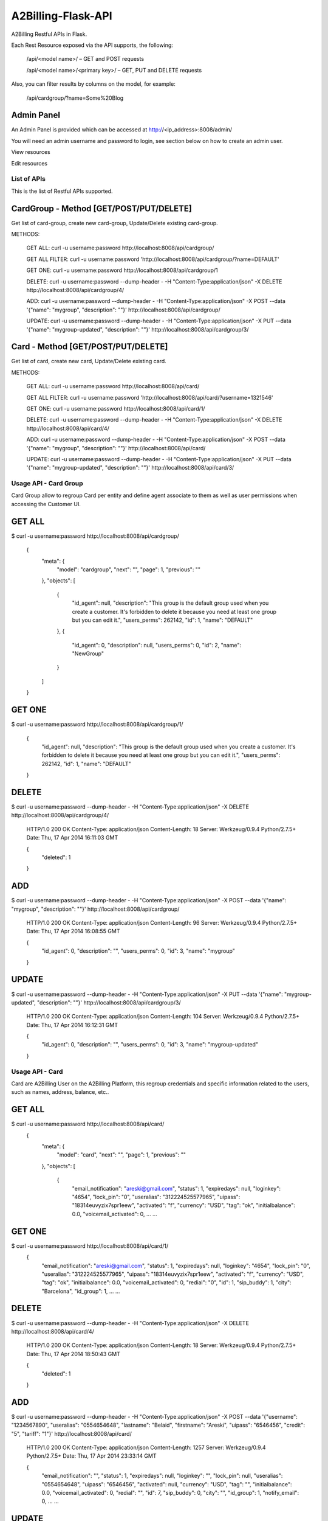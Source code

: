 A2Billing-Flask-API
===================

A2Billing Restful APIs in Flask.


Each Rest Resource exposed via the API supports, the following:

    /api/<model name>/ – GET and POST requests

    /api/<model name>/<primary key>/ – GET, PUT and DELETE requests

Also, you can filter results by columns on the model, for example:

    /api/cardgroup/?name=Some%20Blog


Admin Panel
~~~~~~~~~~~

An Admin Panel is provided which can be accessed at http://<ip_address>:8008/admin/

You will need an admin username and password to login, see section below on how to create an admin user.

View resources

.. image:: https://github.com/areski/a2billing-flask-api/raw/master/screenshots/A2Billing-API-Admin.png

Edit resources

.. image:: https://github.com/areski/a2billing-flask-api/raw/master/screenshots/A2Billing-API-Admin-Edit.png



List of APIs
------------

This is the list of Restful APIs supported.

CardGroup - Method [GET/POST/PUT/DELETE]
~~~~~~~~~~~~~~~~~~~~~~~~~~~~~~~~~~~~~~~~

Get list of card-group, create new card-group, Update/Delete existing card-group.

METHODS:

    GET ALL: curl -u username:password http://localhost:8008/api/cardgroup/

    GET ALL FILTER: curl -u username:password 'http://localhost:8008/api/cardgroup/?name=DEFAULT'

    GET ONE: curl -u username:password http://localhost:8008/api/cardgroup/1

    DELETE: curl -u username:password --dump-header - -H "Content-Type:application/json" -X DELETE http://localhost:8008/api/cardgroup/4/

    ADD: curl -u username:password --dump-header - -H "Content-Type:application/json" -X POST --data '{"name": "mygroup", "description": ""}' http://localhost:8008/api/cardgroup/

    UPDATE: curl -u username:password --dump-header - -H "Content-Type:application/json" -X PUT --data '{"name": "mygroup-updated", "description": ""}' http://localhost:8008/api/cardgroup/3/


Card - Method [GET/POST/PUT/DELETE]
~~~~~~~~~~~~~~~~~~~~~~~~~~~~~~~~~~~

Get list of card, create new card, Update/Delete existing card.

METHODS:

    GET ALL: curl -u username:password http://localhost:8008/api/card/

    GET ALL FILTER: curl -u username:password 'http://localhost:8008/api/card/?username=1321546'

    GET ONE: curl -u username:password http://localhost:8008/api/card/1/

    DELETE: curl -u username:password --dump-header - -H "Content-Type:application/json" -X DELETE http://localhost:8008/api/card/4/

    ADD: curl -u username:password --dump-header - -H "Content-Type:application/json" -X POST --data '{"name": "mygroup", "description": ""}' http://localhost:8008/api/card/

    UPDATE: curl -u username:password --dump-header - -H "Content-Type:application/json" -X PUT --data '{"name": "mygroup-updated", "description": ""}' http://localhost:8008/api/card/3/


Usage API - Card Group
----------------------

Card Group allow to regroup Card per entity and define agent associate to them as well as user permissions when accessing
the Customer UI.


GET ALL
~~~~~~~

$ curl -u username:password http://localhost:8008/api/cardgroup/

    {
      "meta": {
        "model": "cardgroup",
        "next": "",
        "page": 1,
        "previous": ""
      },
      "objects": [
        {
          "id_agent": null,
          "description": "This group is the default group used when you create a customer. It's forbidden to delete it because you need at least one group but you can edit it.",
          "users_perms": 262142,
          "id": 1,
          "name": "DEFAULT"
        },
        {
          "id_agent": 0,
          "description": null,
          "users_perms": 0,
          "id": 2,
          "name": "NewGroup"
        }
      ]
    }

GET ONE
~~~~~~~

$ curl -u username:password http://localhost:8008/api/cardgroup/1/

    {
      "id_agent": null,
      "description": "This group is the default group used when you create a customer. It's forbidden to delete it because you need at least one group but you can edit it.",
      "users_perms": 262142,
      "id": 1,
      "name": "DEFAULT"
    }

DELETE
~~~~~~

$ curl -u username:password --dump-header - -H "Content-Type:application/json" -X DELETE http://localhost:8008/api/cardgroup/4/

    HTTP/1.0 200 OK
    Content-Type: application/json
    Content-Length: 18
    Server: Werkzeug/0.9.4 Python/2.7.5+
    Date: Thu, 17 Apr 2014 16:11:03 GMT

    {
      "deleted": 1
    }

ADD
~~~

$ curl -u username:password --dump-header - -H "Content-Type:application/json" -X POST --data '{"name": "mygroup", "description": ""}' http://localhost:8008/api/cardgroup/

    HTTP/1.0 200 OK
    Content-Type: application/json
    Content-Length: 96
    Server: Werkzeug/0.9.4 Python/2.7.5+
    Date: Thu, 17 Apr 2014 16:08:55 GMT

    {
      "id_agent": 0,
      "description": "",
      "users_perms": 0,
      "id": 3,
      "name": "mygroup"
    }

UPDATE
~~~~~~

$ curl -u username:password --dump-header - -H "Content-Type:application/json" -X PUT --data '{"name": "mygroup-updated", "description": ""}' http://localhost:8008/api/cardgroup/3/

    HTTP/1.0 200 OK
    Content-Type: application/json
    Content-Length: 104
    Server: Werkzeug/0.9.4 Python/2.7.5+
    Date: Thu, 17 Apr 2014 16:12:31 GMT

    {
      "id_agent": 0,
      "description": "",
      "users_perms": 0,
      "id": 3,
      "name": "mygroup-updated"
    }


Usage API - Card
----------------

Card are A2Billing User on the A2Billing Platform, this regroup credentials and specific information related to
the users, such as names, address, balance, etc..


GET ALL
~~~~~~~

$ curl -u username:password http://localhost:8008/api/card/
    {
      "meta": {
        "model": "card",
        "next": "",
        "page": 1,
        "previous": ""
      },
      "objects": [
        {
          "email_notification": "areski@gmail.com",
          "status": 1,
          "expiredays": null,
          "loginkey": "4654",
          "lock_pin": "0",
          "useralias": "312224525577965",
          "uipass": "18314euvyzix7spr1eew",
          "activated": "f",
          "currency": "USD",
          "tag": "ok",
          "initialbalance": 0.0,
          "voicemail_activated": 0,
          ...
          ...

GET ONE
~~~~~~~

$ curl -u username:password http://localhost:8008/api/card/1/
    {
      "email_notification": "areski@gmail.com",
      "status": 1,
      "expiredays": null,
      "loginkey": "4654",
      "lock_pin": "0",
      "useralias": "312224525577965",
      "uipass": "18314euvyzix7spr1eew",
      "activated": "f",
      "currency": "USD",
      "tag": "ok",
      "initialbalance": 0.0,
      "voicemail_activated": 0,
      "redial": "0",
      "id": 1,
      "sip_buddy": 1,
      "city": "Barcelona",
      "id_group": 1,
      ...
      ...

DELETE
~~~~~~

$ curl -u username:password --dump-header - -H "Content-Type:application/json" -X DELETE http://localhost:8008/api/card/4/

    HTTP/1.0 200 OK
    Content-Type: application/json
    Content-Length: 18
    Server: Werkzeug/0.9.4 Python/2.7.5+
    Date: Thu, 17 Apr 2014 18:50:43 GMT

    {
      "deleted": 1
    }

ADD
~~~

$ curl -u username:password --dump-header - -H "Content-Type:application/json" -X POST --data '{"username": "1234567890", "useralias": "0554654648", "lastname": "Belaid", "firstname": "Areski", "uipass": "6546456", "credit": "5", "tariff": "1"}' http://localhost:8008/api/card/

    HTTP/1.0 200 OK
    Content-Type: application/json
    Content-Length: 1257
    Server: Werkzeug/0.9.4 Python/2.7.5+
    Date: Thu, 17 Apr 2014 23:33:14 GMT

    {
      "email_notification": "",
      "status": 1,
      "expiredays": null,
      "loginkey": "",
      "lock_pin": null,
      "useralias": "0554654648",
      "uipass": "6546456",
      "activated": null,
      "currency": "USD",
      "tag": "",
      "initialbalance": 0.0,
      "voicemail_activated": 0,
      "redial": "",
      "id": 7,
      "sip_buddy": 0,
      "city": "",
      "id_group": 1,
      "notify_email": 0,
      ...
      ...


UPDATE
~~~~~~

$ curl -u username:password --dump-header - -H "Content-Type:application/json" -X PUT --data '{"lastname": "Belaid"}' http://localhost:8008/api/card/7/

    HTTP/1.0 200 OK
    Content-Type: application/json
    Content-Length: 1290
    Server: Werkzeug/0.9.4 Python/2.7.5+
    Date: Thu, 17 Apr 2014 23:36:10 GMT

    {
      "email_notification": "",
      "status": 1,
      "expiredays": "",
      "loginkey": "",
      "lock_pin": null,
      "useralias": "0554654648",
      "uipass": "6546456",
      "activated": "f",
      "currency": "USD",
      "tag": "",
      "initialbalance": 0.0,
      "voicemail_activated": 0,
      "redial": "",
      "id": 7,
      "sip_buddy": 0,
      "city": "",
      "id_group": 1,
      "notify_email": 0,
      ...
      ...


Requirements
------------

This Application is build using Flask and Peewee:

    * Python 2.5 or greater

    * Flask : http://flask.pocoo.org/

    * Peewee : http://peewee.readthedocs.org/en/latest/

    * Gunicorn : http://gunicorn.org/

    * WTForms : http://wtforms.readthedocs.org/en/latest/

    * MySQL-python : MySQL-python

    * Flask-HTTPAuth : https://pypi.python.org/pypi/Flask-HTTPAuth


Stress Test
-----------

Use ab, the Apache HTTP server benchmarking tool

Usage:

    ab -c 100 -n 1000 -p test/post.txt -T application/x-www-form-urlencoded http://localhost:8008/api/cardgroup/


Install & Deployment
--------------------

There is many ways to deploy a Flask Application, we will describe the Apache Method here as this is the ones
more suitable for A2Billing users.


Reference: https://www.digitalocean.com/community/articles/how-to-deploy-a-flask-application-on-an-ubuntu-vps


Security
~~~~~~~~

Edit a2billing_flaskapi.py and change the secret key and keep this really secret:

    app.secret_key = 'ssshhhh-and-changeme-when-deploying'


Create an Admin User
~~~~~~~~~~~~~~~~~~~~

We now have a functioning admin site! Of course, we’ll need a user log in with,
so open up an interactive python shell in the directory alongside the app and run the following:

$ workon a2billing-flask-api
$ cd /usr/share/a2billing-flask-api/
$ python

Then in Python interpreter, type the following:

    from a2billing_flask_api import auth
    auth.User.create_table(fail_silently=True)  # make sure table created.
    admin = auth.User(username='admin', email='', admin=True, active=True)
    admin.set_password('admin')
    admin.save()


Coding Conventions
------------------

This project is PEP8 compilant and please refer to these sources for the Coding
Conventions : http://www.python.org/dev/peps/pep-0008/


Additional information
-----------------------

License : MPL V2.0

Fork the project on GitHub : https://github.com/areski/a2billing-flask-api

The initial Author is Arezqui Belaid <areski@gmail.com>
